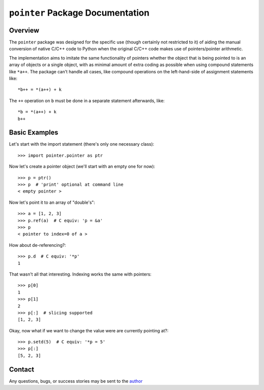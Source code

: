 =================================
``pointer`` Package Documentation
=================================


Overview
--------
The ``pointer`` package was designed for the specific use (though certainly not
restricted to it) of aiding the manual conversion of native C/C++ code to
Python when the original C/C++ code makes use of pointers/pointer arithmetic.

The implementation aims to imitate the same functionality of pointers whether
the object that is being pointed to is an array of objects or a single object,
with as minimal amount of extra coding as possible when using compound
statements like ``*a++``. The package can't handle all cases, like compound
operations on the left-hand-side of assignment statements like:: 
    
    *b++ = *(a++) + k 

The ``++`` operation on ``b`` must be done in a separate statement afterwards,
like::

    *b = *(a++) + k
    b++


Basic Examples
--------------
Let's start with the import statement (there's only one necessary class)::

    >>> import pointer.pointer as ptr

Now let's create a pointer object (we'll start with an empty one for now)::

    >>> p = ptr()
    >>> p  # 'print' optional at command line
    < empty pointer >

Now let's point it to an array of "double's"::

    >>> a = [1, 2, 3]
    >>> p.ref(a)  # C equiv: 'p = &a'
    >>> p
    < pointer to index=0 of a >

How about de-referencing?::

    >>> p.d  # C equiv: '*p'
    1
    
That wasn't all that interesting. Indexing works the same with pointers::

    >>> p[0]
    1
    >>> p[1]
    2
    >>> p[:]  # slicing supported
    [1, 2, 3]

Okay, now what if we want to change the value were are currently pointing at?::

    >>> p.setd(5)  # C equiv: '*p = 5'
    >>> p[:]
    [5, 2, 3]
    
    

Contact
-------
Any questions, bugs, or success stories may be sent to the `author`_


.. _author: mailto:tisimst@gmail.com
